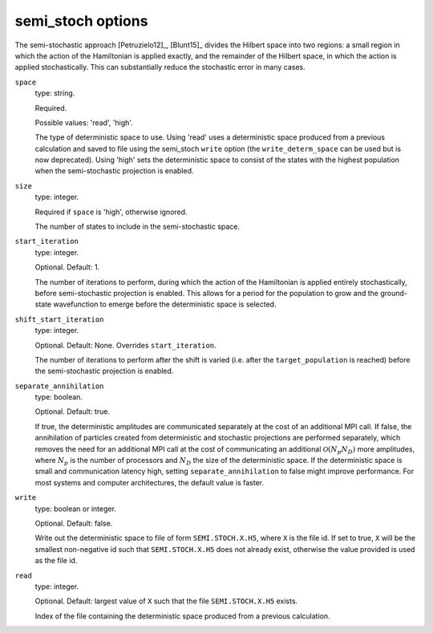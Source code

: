 .. _semi_stoch_table:

semi_stoch options
==================

The semi-stochastic approach [Petruzielo12]_, [Blunt15]_ divides the Hilbert space into two regions: a small region in
which the action of the Hamiltonian is applied exactly, and the remainder of the Hilbert
space, in which the action is applied stochastically.  This can substantially reduce the
stochastic error in many cases.

``space``
    type: string.

    Required.

    Possible values: 'read', 'high'.

    The type of deterministic space to use.  Using 'read' uses a deterministic space
    produced from a previous calculation and saved to file using the semi_stoch 
    ``write`` option (the ``write_determ_space`` can be used but is now deprecated).
    Using 'high' sets the deterministic space to consist of the states with
    the highest population when the semi-stochastic projection is enabled.
``size``
    type: integer.

    Required if ``space`` is 'high', otherwise ignored.

    The number of states to include in the semi-stochastic space.
``start_iteration``
    type: integer.

    Optional.  Default: 1.

    The number of iterations to perform, during which the action of the Hamiltonian is
    applied entirely stochastically, before semi-stochastic projection is enabled.  This
    allows for a period for the population to grow and the ground-state wavefunction to
    emerge before the deterministic space is selected.
``shift_start_iteration``
    type: integer.

    Optional.  Default: None.  Overrides ``start_iteration``.

    The number of iterations to perform after the shift is varied (i.e. after the
    ``target_population`` is reached) before the semi-stochastic projection is enabled.
``separate_annihilation``
    type: boolean.

    Optional.  Default: true.

    If true, the deterministic amplitudes are communicated separately at the cost of an
    additional MPI call.  If false, the annihilation of particles created from
    deterministic and stochastic projections are performed separately, which removes the
    need for an additional MPI call at the cost of communicating an additional
    :math:`\mathcal{O}(N_p N_D)` more amplitudes, where :math:`N_p` is the number of
    processors and :math:`N_D` the size of the deterministic space.  If the deterministic
    space is small and communication latency high, setting ``separate_annihilation`` to
    false might improve performance.  For most systems and computer architectures, the
    default value is faster.
``write``
    type: boolean or integer.

    Optional.  Default: false.

    Write out the deterministic space to file of form ``SEMI.STOCH.X.H5``, where ``X`` is
    the file id.  If set to true, ``X`` will be the smallest non-negative id such that
    ``SEMI.STOCH.X.H5`` does not already exist, otherwise the value provided is used as
    the file id.
``read``
    type: integer.

    Optional.  Default: largest value of ``X`` such that the file ``SEMI.STOCH.X.H5`` exists.

    Index of the file containing the deterministic space produced from a previous
    calculation.
